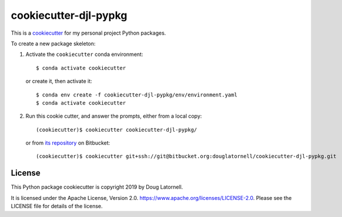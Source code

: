 **********************
cookiecutter-djl-pypkg
**********************

.. image:: https://img.shields.io/badge/license-Apache%202-cb2533.svg
    :target: https://www.apache.org/licenses/LICENSE-2.0
    :alt: Licensed under the Apache License, Version 2.0

This is a `cookiecutter`_ for my personal project Python packages.

.. _cookiecutter: https://github.com/audreyr/cookiecutter

To create a new package skeleton:

1. Activate the ``cookiecutter`` conda environment::

     $ conda activate cookiecutter

   or create it, then activate it::

     $ conda env create -f cookiecutter-djl-pypkg/env/environment.yaml
     $ conda activate cookiecutter

2. Run this cookie cutter, and answer the prompts, either from a local copy::

     (cookiecutter)$ cookiecutter cookiecutter-djl-pypkg/

   or from `its repository`_ on Bitbucket::

     (cookiecutter)$ cookiecutter git+ssh://git@bitbucket.org:douglatornell/cookiecutter-djl-pypkg.git

   .. _its repository: https://bitbucket.org/douglatornell/cookiecutter-djl-pypkg/


License
=======

.. image:: https://img.shields.io/badge/license-Apache%202-cb2533.svg
    :target: https://www.apache.org/licenses/LICENSE-2.0
    :alt: Licensed under the Apache License, Version 2.0

This Python package cookiecutter is copyright 2019 by Doug Latornell.

It is licensed under the Apache License, Version 2.0.
https://www.apache.org/licenses/LICENSE-2.0.
Please see the LICENSE file for details of the license.
